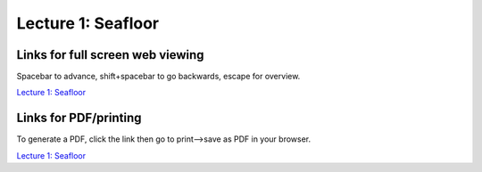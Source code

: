 Lecture 1: Seafloor
=====================================================

.. .. raw:: html

..    <div style="text-align: center;">
..        <iframe src="../_static/Lecture1.slides.html?view=scroll" style="width: 100%; height: 700px; border: none;"></iframe>
..    </div>
    

Links for full screen web viewing
------------------------------------------
Spacebar to advance, shift+spacebar to go backwards, escape for overview.

`Lecture 1: Seafloor <../_static/Lecture1_Seafloor.slides.html>`_


Links for PDF/printing
------------------------

To generate a PDF, click the link then go to print-->save as PDF in your browser.

`Lecture 1: Seafloor <../_static/Lecture1_Seafloor.slides.html?print-pdf>`_

